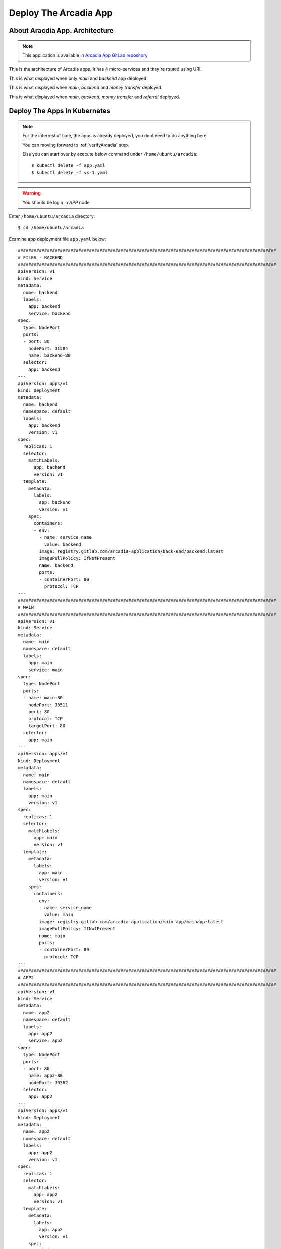 Deploy The Arcadia App
====

About Aracdia App. Architecture
----

.. note:: 
  This application is available in `Arcadia App GitLab repository <https://gitlab.com/arcadia-application>`_

This is the architecture of Arcadia apps. It has 4 micro-services and they're routed using URI.

.. image:: img/arcadia-arch.png

This is what displayed when only *main* and *backend* app deployed.

.. image:: img/arcadia-main-be.png

This is what displayed when *main*, *backend* and *money transfer* deployed.

.. image:: img/arcadia-main-be-money.png

This is what displayed when *main*, *backend*, *money transfer* and *referral* deployed.

.. image:: img/arcadia-main-be-money-friend.png

Deploy The Apps In Kubernetes
----

.. note::
  For the interrest of time, the apps is already deployed, you dont need to do anything here.
  
  You can moving forward to :ref:`verifyArcadia` step.
  
  Else you can start over by execute below command under ``/home/ubuntu/arcadia``::

    $ kubectl delete -f app.yaml
    $ kubectl delete -f vs-1.yaml

.. warning::
  You should be login in *APP* node

Enter ``/home/ubuntu/arcadia`` directory::

  $ cd /home/ubuntu/arcadia

Examine app deployment file ``app.yaml`` below::

  ##################################################################################################
  # FILES - BACKEND
  ##################################################################################################
  apiVersion: v1
  kind: Service
  metadata:
    name: backend
    labels:
      app: backend
      service: backend
  spec:
    type: NodePort
    ports:
    - port: 80
      nodePort: 31584
      name: backend-80
    selector:
      app: backend
  ---
  apiVersion: apps/v1
  kind: Deployment
  metadata:
    name: backend
    namespace: default
    labels:
      app: backend
      version: v1
  spec:
    replicas: 1
    selector:
      matchLabels:
        app: backend
        version: v1
    template:
      metadata:
        labels:
          app: backend
          version: v1
      spec:
        containers:
        - env:
          - name: service_name
            value: backend
          image: registry.gitlab.com/arcadia-application/back-end/backend:latest
          imagePullPolicy: IfNotPresent
          name: backend
          ports:
          - containerPort: 80
            protocol: TCP
  ---
  ##################################################################################################
  # MAIN
  ##################################################################################################
  apiVersion: v1
  kind: Service
  metadata:
    name: main
    namespace: default
    labels:
      app: main
      service: main
  spec:
    type: NodePort
    ports:
    - name: main-80
      nodePort: 30511
      port: 80
      protocol: TCP
      targetPort: 80
    selector:
      app: main
  ---
  apiVersion: apps/v1
  kind: Deployment
  metadata:
    name: main
    namespace: default
    labels:
      app: main
      version: v1
  spec:
    replicas: 1
    selector:
      matchLabels:
        app: main
        version: v1
    template:
      metadata:
        labels:
          app: main
          version: v1
      spec:
        containers:
        - env:
          - name: service_name
            value: main
          image: registry.gitlab.com/arcadia-application/main-app/mainapp:latest
          imagePullPolicy: IfNotPresent
          name: main
          ports:
          - containerPort: 80
            protocol: TCP
  ---
  ##################################################################################################
  # APP2
  ##################################################################################################
  apiVersion: v1
  kind: Service
  metadata:
    name: app2
    namespace: default
    labels:
      app: app2
      service: app2
  spec:
    type: NodePort
    ports:
    - port: 80
      name: app2-80
      nodePort: 30362
    selector:
      app: app2
  ---
  apiVersion: apps/v1
  kind: Deployment
  metadata:
    name: app2
    namespace: default
    labels:
      app: app2
      version: v1
  spec:
    replicas: 1
    selector:
      matchLabels:
        app: app2
        version: v1
    template:
      metadata:
        labels:
          app: app2
          version: v1
      spec:
        containers:
        - env:
          - name: service_name
            value: app2
          image: registry.gitlab.com/arcadia-application/app2/app2:latest
          imagePullPolicy: IfNotPresent
          name: app2
          ports:
          - containerPort: 80
            protocol: TCP
  ---
  ##################################################################################################
  # APP3
  ##################################################################################################
  apiVersion: v1
  kind: Service
  metadata:
    name: app3
    namespace: default
    labels:
      app: app3
      service: app3
  spec:
    type: NodePort
    ports:
    - port: 80
      name: app3-80
      nodePort: 31662
    selector:
      app: app3
  ---
  apiVersion: apps/v1
  kind: Deployment
  metadata:
    name: app3
    namespace: default
    labels:
      app: app3
      version: v1
  spec:
    replicas: 1
    selector:
      matchLabels:
        app: app3
        version: v1
    template:
      metadata:
        labels:
          app: app3
          version: v1
      spec:
        containers:
        - env:
          - name: service_name
            value: app3
          image: registry.gitlab.com/arcadia-application/app3/app3:latest
          imagePullPolicy: IfNotPresent
          name: app3
          ports:
          - containerPort: 80
            protocol: TCP

Let's apply the ``app.yaml`` manifest above::

  $ kubectl apply -f app.yaml

Verify the deployment, as you can see there are *main-*, *backend-*, *app2-* 
and *app-3* pods are running and their respective service are defined::

  $ kubectl get pods,svc
  NAME                           READY   STATUS    RESTARTS        AGE
  pod/app2-6999bc5c98-lfbzj      1/1     Running   2 (4h26m ago)   39h
  pod/syslog-56d66bfffc-ftql6    1/1     Running   2 (4h26m ago)   38h
  pod/local-registry             1/1     Running   3 (4h26m ago)   39h
  pod/main-66767686d9-xw9br      1/1     Running   2 (4h26m ago)   39h
  pod/backend-78c5979444-9k7rf   1/1     Running   2 (4h26m ago)   39h
  pod/app3-554b8c45d5-8mlsv      1/1     Running   2 (4h26m ago)   39h
  
  NAME                     TYPE        CLUSTER-IP      EXTERNAL-IP   PORT(S)        AGE
  service/kubernetes       ClusterIP   10.43.0.1       <none>        443/TCP        39h
  service/local-registry   ClusterIP   10.43.3.5       <none>        5000/TCP       39h
  service/backend          NodePort    10.43.248.112   <none>        80:31584/TCP   39h
  service/main             NodePort    10.43.136.176   <none>        80:30511/TCP   39h
  service/app2             NodePort    10.43.66.125    <none>        80:30362/TCP   39h
  service/app3             NodePort    10.43.61.157    <none>        80:31662/TCP   39h
  service/syslog-svc       ClusterIP   10.43.206.48    <none>        514/TCP        38h

.. _verifyArcadia:
Verify the Arcadia apps
----

.. warning::
  Do this from *Client* node

At this point, you should can access the app using exposed NodePort.

From *Client* node, open Firefox web browser and navigate to::

  http://app.arcadia.com:30511/

You should see the app is running.

.. image:: img/arcadia-nodeport.png

Publish the Arcadia App Using *NGINX Plus Ingress Controller*
----

.. warning::
  Do this from *APP* node

From ``/home/ubuntu/arcadia`` directory, there is ``vs-1.yaml`` manifest file with below content::

  apiVersion: k8s.nginx.org/v1
  kind: VirtualServer
  metadata:
    name: vs-arcadia
  spec:
    host: app.arcadia.com
    upstreams:
    - name: main
      service: main
      port: 80
    - name: backend
      service: backend
      port: 80
    routes:
    - path: /
      action:
        pass: main
    - path: /files
      action:
        pass: backend

Now apply ``vs-1.yaml`` manifest::

  $ kubectl apply -f vs-1.yaml

.. warning::
  Go back to *Client* node

Verify the Arcadia App by open ``http://app.arcadia.com/`` in the Firefox web browser. 
Notice we ommited port 30511 in the URL, so the request will hit port 80.

At this point. The Arcadia app is up and running served by *NGINX Plus Ingress Controller*
